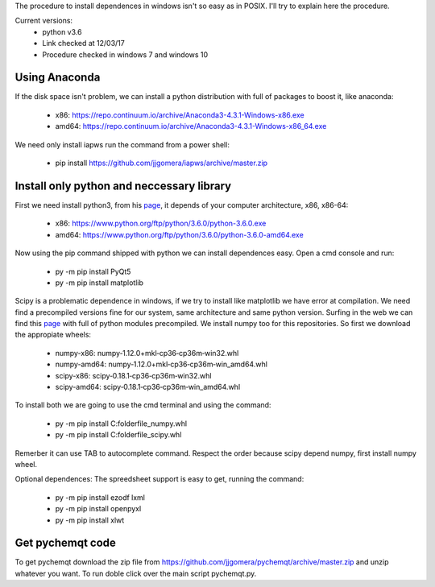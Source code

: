 The procedure to install dependences in windows isn't so easy as in POSIX. I'll try to explain here the procedure.

Current versions:
    * python v3.6
    * Link checked at 12/03/17
    * Procedure checked in windows 7 and windows 10


Using Anaconda
--------------
If the disk space isn't problem, we can install a python distribution with full of packages to boost it, like anaconda:

    * x86: https://repo.continuum.io/archive/Anaconda3-4.3.1-Windows-x86.exe
    * amd64: https://repo.continuum.io/archive/Anaconda3-4.3.1-Windows-x86_64.exe

We need only install iapws run the command from a power shell:

    * pip install https://github.com/jjgomera/iapws/archive/master.zip


Install only python and neccessary library
------------------------------------------

First we need install python3, from his `page <https://www.python.org/downloads/release/python-360/>`__, it depends of your computer architecture, x86, x86-64:

    * x86: https://www.python.org/ftp/python/3.6.0/python-3.6.0.exe 
    * amd64: https://www.python.org/ftp/python/3.6.0/python-3.6.0-amd64.exe

Now using the pip command shipped with python we can install dependences easy. Open a cmd console and run:

    * py -m pip install PyQt5
    * py -m pip install matplotlib

Scipy is a problematic dependence in windows, if we try to install like matplotlib we have error at compilation. We need find a precompiled versions fine for our system, same architecture and same python version. Surfing in the web we can find this `page <http://www.lfd.uci.edu/~gohlke/pythonlibs/>`__ with full of python modules precompiled. We install numpy too for this repositories. So first we download the appropiate wheels:

    * numpy-x86: numpy‑1.12.0+mkl‑cp36‑cp36m‑win32.whl
    * numpy-amd64: numpy‑1.12.0+mkl‑cp36‑cp36m‑win_amd64.whl
    * scipy-x86: scipy‑0.18.1‑cp36‑cp36m‑win32.whl
    * scipy-amd64: scipy‑0.18.1‑cp36‑cp36m‑win_amd64.whl

To install both we are going to use the cmd terminal and using the command:

    * py -m pip install C:\folder\file_numpy.whl
    * py -m pip install C:\folder\file_scipy.whl

Remerber it can use TAB to autocomplete command. Respect the order because scipy depend numpy, first install numpy wheel.

Optional dependences:
The spreedsheet support is easy to get, running the command:

    * py -m pip install ezodf lxml
    * py -m pip install openpyxl
    * py -m pip install xlwt


Get pychemqt code
-----------------

To get pychemqt download the zip file from https://github.com/jjgomera/pychemqt/archive/master.zip and unzip whatever you want. To run doble click over the main script pychemqt.py.
